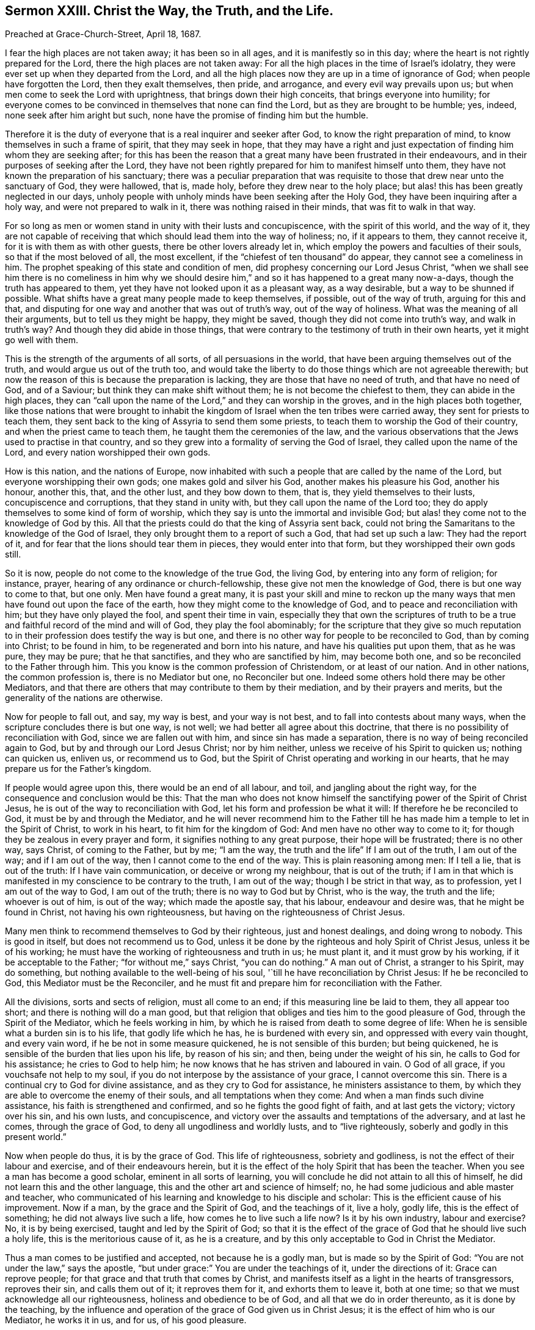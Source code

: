 [short="Christ the Way, the Truth, and the Life."]
== Sermon XXIII. Christ the Way, the Truth, and the Life.

[.signed-section-context-open]
Preached at Grace-Church-Street, April 18, 1687.

I fear the high places are not taken away; it has been so in all ages,
and it is manifestly so in this day;
where the heart is not rightly prepared for the Lord,
there the high places are not taken away:
For all the high places in the time of Israel`'s idolatry,
they were ever set up when they departed from the Lord,
and all the high places now they are up in a time of ignorance of God;
when people have forgotten the Lord, then they exalt themselves, then pride,
and arrogance, and every evil way prevails upon us;
but when men come to seek the Lord with uprightness,
that brings down their high conceits, that brings everyone into humility;
for everyone comes to be convinced in themselves that none can find the Lord,
but as they are brought to be humble; yes, indeed, none seek after him aright but such,
none have the promise of finding him but the humble.

Therefore it is the duty of everyone that is a real inquirer and seeker after God,
to know the right preparation of mind, to know themselves in such a frame of spirit,
that they may seek in hope,
that they may have a right and just expectation of
finding him whom they are seeking after;
for this has been the reason that a great many have been frustrated in their endeavours,
and in their purposes of seeking after the Lord,
they have not been rightly prepared for him to manifest himself unto them,
they have not known the preparation of his sanctuary;
there was a peculiar preparation that was requisite
to those that drew near unto the sanctuary of God,
they were hallowed, that is, made holy, before they drew near to the holy place;
but alas! this has been greatly neglected in our days,
unholy people with unholy minds have been seeking after the Holy God,
they have been inquiring after a holy way, and were not prepared to walk in it,
there was nothing raised in their minds, that was fit to walk in that way.

For so long as men or women stand in unity with their lusts and concupiscence,
with the spirit of this world, and the way of it,
they are not capable of receiving that which should lead them into the way of holiness;
no, if it appears to them, they cannot receive it,
for it is with them as with other guests, there be other lovers already let in,
which employ the powers and faculties of their souls, so that if the most beloved of all,
the most excellent, if the "`chiefest of ten thousand`" do appear,
they cannot see a comeliness in him.
The prophet speaking of this state and condition of men,
did prophesy concerning our Lord Jesus Christ,
"`when we shall see him there is no comeliness in him why we should
desire him,`" and so it has happened to a great many now-a-days,
though the truth has appeared to them,
yet they have not looked upon it as a pleasant way, as a way desirable,
but a way to be shunned if possible.
What shifts have a great many people made to keep themselves, if possible,
out of the way of truth, arguing for this and that,
and disputing for one way and another that was out of truth`'s way,
out of the way of holiness.
What was the meaning of all their arguments, but to tell us they might be happy,
they might be saved, though they did not come into truth`'s way,
and walk in truth`'s way?
And though they did abide in those things,
that were contrary to the testimony of truth in their own hearts,
yet it might go well with them.

This is the strength of the arguments of all sorts, of all persuasions in the world,
that have been arguing themselves out of the truth,
and would argue us out of the truth too,
and would take the liberty to do those things which are not agreeable therewith;
but now the reason of this is because the preparation is lacking,
they are those that have no need of truth, and that have no need of God,
and of a Saviour; but think they can make shift without them;
he is not become the chiefest to them, they can abide in the high places,
they can "`call upon the name of the Lord,`" and they can worship in the groves,
and in the high places both together,
like those nations that were brought to inhabit the kingdom
of Israel when the ten tribes were carried away,
they sent for priests to teach them,
they sent back to the king of Assyria to send them some priests,
to teach them to worship the God of their country,
and when the priest came to teach them, he taught them the ceremonies of the law,
and the various observations that the Jews used to practise in that country,
and so they grew into a formality of serving the God of Israel,
they called upon the name of the Lord, and every nation worshipped their own gods.

How is this nation, and the nations of Europe,
now inhabited with such a people that are called by the name of the Lord,
but everyone worshipping their own gods; one makes gold and silver his God,
another makes his pleasure his God, another his honour, another this, that,
and the other lust, and they bow down to them, that is,
they yield themselves to their lusts, concupiscence and corruptions,
that they stand in unity with, but they call upon the name of the Lord too;
they do apply themselves to some kind of form of worship,
which they say is unto the immortal and invisible God;
but alas! they come not to the knowledge of God by this.
All that the priests could do that the king of Assyria sent back,
could not bring the Samaritans to the knowledge of the God of Israel,
they only brought them to a report of such a God, that had set up such a law:
They had the report of it, and for fear that the lions should tear them in pieces,
they would enter into that form, but they worshipped their own gods still.

So it is now, people do not come to the knowledge of the true God, the living God,
by entering into any form of religion; for instance, prayer,
hearing of any ordinance or church-fellowship, these give not men the knowledge of God,
there is but one way to come to that, but one only.
Men have found a great many,
it is past your skill and mine to reckon up the many ways
that men have found out upon the face of the earth,
how they might come to the knowledge of God, and to peace and reconciliation with him;
but they have only played the fool, and spent their time in vain,
especially they that own the scriptures of truth to be a
true and faithful record of the mind and will of God,
they play the fool abominably;
for the scripture that they give so much reputation to in
their profession does testify the way is but one,
and there is no other way for people to be reconciled to God, than by coming into Christ;
to be found in him, to be regenerated and born into his nature,
and have his qualities put upon them, that as he was pure, they may be pure;
that he that sanctifies, and they who are sanctified by him, may become both one,
and so be reconciled to the Father through him.
This you know is the common profession of Christendom, or at least of our nation.
And in other nations, the common profession is, there is no Mediator but one,
no Reconciler but one.
Indeed some others hold there may be other Mediators,
and that there are others that may contribute to them by their mediation,
and by their prayers and merits, but the generality of the nations are otherwise.

Now for people to fall out, and say, my way is best, and your way is not best,
and to fall into contests about many ways,
when the scripture concludes there is but one way, is not well;
we had better all agree about this doctrine,
that there is no possibility of reconciliation with God,
since we are fallen out with him, and since sin has made a separation,
there is no way of being reconciled again to God,
but by and through our Lord Jesus Christ; nor by him neither,
unless we receive of his Spirit to quicken us; nothing can quicken us, enliven us,
or recommend us to God, but the Spirit of Christ operating and working in our hearts,
that he may prepare us for the Father`'s kingdom.

If people would agree upon this, there would be an end of all labour, and toil,
and jangling about the right way, for the consequence and conclusion would be this:
That the man who does not know himself the sanctifying
power of the Spirit of Christ Jesus,
he is out of the way to reconciliation with God,
let his form and profession be what it will: If therefore he be reconciled to God,
it must be by and through the Mediator,
and he will never recommend him to the Father till he has
made him a temple to let in the Spirit of Christ,
to work in his heart, to fit him for the kingdom of God:
And men have no other way to come to it;
for though they be zealous in every prayer and form,
it signifies nothing to any great purpose, their hope will be frustrated;
there is no other way, says Christ, of coming to the Father, but by me; "`I am the way,
the truth and the life`" If I am out of the truth, I am out of the way;
and if I am out of the way, then I cannot come to the end of the way.
This is plain reasoning among men: If I tell a lie, that is out of the truth:
If I have vain communication, or deceive or wrong my neighbour, that is out of the truth;
if I am in that which is manifested in my conscience to be contrary to the truth,
I am out of the way; though I be strict in that way, as to profession,
yet I am out of the way to God, I am out of the truth;
there is no way to God but by Christ, who is the way, the truth and the life;
whoever is out of him, is out of the way; which made the apostle say, that his labour,
endeavour and desire was, that he might be found in Christ,
not having his own righteousness, but having on the righteousness of Christ Jesus.

Many men think to recommend themselves to God by their righteous,
just and honest dealings, and doing wrong to nobody.
This is good in itself, but does not recommend us to God,
unless it be done by the righteous and holy Spirit of Christ Jesus,
unless it be of his working; he must have the working of righteousness and truth in us;
he must plant it, and it must grow by his working, if it be acceptable to the Father;
"`for without me,`" says Christ, "`you can do nothing.`"
A man out of Christ, a stranger to his Spirit, may do something,
but nothing available to the well-being of his soul,
'`till he have reconciliation by Christ Jesus: If he be reconciled to God,
this Mediator must be the Reconciler,
and he must fit and prepare him for reconciliation with the Father.

All the divisions, sorts and sects of religion, must all come to an end;
if this measuring line be laid to them, they all appear too short;
and there is nothing will do a man good,
but that religion that obliges and ties him to the good pleasure of God,
through the Spirit of the Mediator, which he feels working in him,
by which he is raised from death to some degree of life:
When he is sensible what a burden sin is to his life, that godly life which he has,
he is burdened with every sin, and oppressed with every vain thought,
and every vain word, if he be not in some measure quickened,
he is not sensible of this burden; but being quickened,
he is sensible of the burden that lies upon his life, by reason of his sin; and then,
being under the weight of his sin, he calls to God for his assistance;
he cries to God to help him; he now knows that he has striven and laboured in vain.
O God of all grace, if you vouchsafe not help to my soul,
if you do not interpose by the assistance of your grace, I cannot overcome this sin.
There is a continual cry to God for divine assistance,
and as they cry to God for assistance, he ministers assistance to them,
by which they are able to overcome the enemy of their souls,
and all temptations when they come: And when a man finds such divine assistance,
his faith is strengthened and confirmed, and so he fights the good fight of faith,
and at last gets the victory; victory over his sin, and his own lusts, and concupiscence,
and victory over the assaults and temptations of the adversary, and at last he comes,
through the grace of God, to deny all ungodliness and worldly lusts,
and to "`live righteously, soberly and godly in this present world.`"

Now when people do thus, it is by the grace of God.
This life of righteousness, sobriety and godliness,
is not the effect of their labour and exercise, and of their endeavours herein,
but it is the effect of the holy Spirit that has been the teacher.
When you see a man has become a good scholar, eminent in all sorts of learning,
you will conclude he did not attain to all this of himself,
he did not learn this and the other language,
this and the other art and science of himself; no,
he had some judicious and able master and teacher,
who communicated of his learning and knowledge to his disciple and scholar:
This is the efficient cause of his improvement.
Now if a man, by the grace and the Spirit of God, and the teachings of it, live a holy,
godly life, this is the effect of something; he did not always live such a life,
how comes he to live such a life now?
Is it by his own industry, labour and exercise?
No, it is by being exercised, taught and led by the Spirit of God;
so that it is the effect of the grace of God that he should live such a holy life,
this is the meritorious cause of it, as he is a creature,
and by this only acceptable to God in Christ the Mediator.

Thus a man comes to be justified and accepted, not because he is a godly man,
but is made so by the Spirit of God: "`You are not under the law,`" says the apostle,
"`but under grace:`" You are under the teachings of it, under the directions of it:
Grace can reprove people; for that grace and that truth that comes by Christ,
and manifests itself as a light in the hearts of transgressors, reproves their sin,
and calls them out of it; it reproves them for it, and exhorts them to leave it,
both at one time; so that we must acknowledge all our righteousness,
holiness and obedience to be of God, and all that we do in order thereunto,
as it is done by the teaching,
by the influence and operation of the grace of God given us in Christ Jesus;
it is the effect of him who is our Mediator, he works it in us, and for us,
of his good pleasure.

If we be justified, we are not justified for a righteous, holy life,
and for our obedience; but we are justified through Christ,
who works a godly life in them that believe,
so that a man is not justified by any other way or means;
and all other ways a man takes of being reconciled to God, are vain and fruitless,
and have been spoken against by all that were moved by the Holy Spirit in the New Testament.
Says the prophet, with what shall I come before the Lord?
I am fallen under death and sin, and in a separation from God,
I would readily be reconciled to him; what shall I do to be reconciled to God?
He goes about to reckon without Christ, and without faith and holiness.
Shall I take a thousand rams, and ten thousand rivers of oil?
Shall I come nearer still?
Shall I make an offering of the fruit of my body, for the sin of my soul?
Shall I offer my first-born to God,
that I may not be rejected and brought to a separation from him?
Thus men when they come to be sensible,
do feel in themselves that all this is to no purpose: The answer comes, you may live,
but all your contrivances about making an offering are vain:
He has showed you O man! what to do.
It is not your finding this way and that way, namely, your rams, and your oil,
and your first-born;
it is no way of your devising and imagining that can reconcile you to me,
I have showed you, O man, what is good.
What is this that is showed?
It is comprised in a short compass, it is "`to love mercy, to do justice,
and to walk humbly with your God.`"
Will this serve without offering rams and oil, and offering my first born?
This will do if you can but "`love mercy`" when it is shown you; that is, embrace mercy,
and love it.
He has showed mercy to all men; then love it and receive it;
"`do justly,`" leave everything that is unrighteous,
and do that which is just in the sight of God,
but do not boast of your justice and righteousness,
but "`walk humbly with your God;`" here is the whole duty of man.
Here is no dependence on dead works, or my own exertions, in order to my justification.

Indeed the consideration of these kind of lessons do corrupt some men,
and put them upon doing this or that, and upon forbearing this or that,
and has brought many to confession and great abstinence, and put them upon great doings,
thinking this would answer the justice of God; I have loved mercy,
and given all I had to the poor.
If I do justly, and abstain from this and the other liberty, if I walk humbly, that is,
if I humble myself by this and the other manner of penance and contrition,
then I do what God requires, and then I have pleased God.

Now all that have gone this way to work, to do justly, and love mercy,
and to make themselves humble, and humbled themselves in such a low manner,
they have missed the mark.
"`He has showed you,
O man! what is good;`" that it is impossible for fallen man to answer this himself;
he may be convinced of his duty to do justice,
but by his own power and strength he cannot do it;
there are so many temptations from without, and so many from within,
such a propensity in nature,
that will prevail against all the bonds of charity that he can make.

Therefore is help laid upon one that is mighty;
without the grace of God that comes by Christ Jesus, a man can never do right,
though convinced: Though the Lord has showed him what is good,
he shows us that we are unable of ourselves; he has taken care to send his Son:
God has so loved the world, that he has sent his Son into the world,
that he might help those that have need of help,
that everyone that is in distress might have an eye to Christ,
the author and finisher of their faith;
when men have a reference to their faith in Christ, this makes their duty acceptable;
I cannot do it except the Lord strengthen me;
therefore I will have respect to the Mediator, Christ Jesus,
who was sent for a light into the world.
God sends forth his grace for everyone to lay hold on, who generally believe,
that though they are unable to do what God requires, yet he will enable them to do it;
"`for as many as received him,
to them he gave power to become the Sons of God,`"
though they were the devil`'s children before;
he is the same yesterday, today, and forever.
He abides always the same in his grace to men, he is in his operation to them the same;
he offers grace to them that are in a frame of mind to receive it;
they may know that his power will give them ability,
and that whatever they do of themselves will prove fruitless,
because it is not done in Christ`'s name and power, and so not acceptable to God.

The greatest thing that we are to be concerned about, if we will be religious,
and concern ourselves about divine matters,
about the kingdom of God and the world to come, is,
to see what frame of mind we are in at present, whether the high places are taken away,
whether we are not exalted in our own conceits of knowledge and wisdom,
and reckon not to be beholden to him for his grace.
If we be highly conceited, and think we can stand upon our own legs,
the high places are not taken away:
Men are not in this state prepared to seek the God of their fathers; therefore,
let everyone turn to God, and see how it is with you;
see whether there be a mind brought low enough to be subject to Christ,
and to the gracious teachings of his Spirit.

A man may say, I can make a sermon, I can make a prayer and exhortation,
and I can make a book, and send it abroad,
I can do all this by my own parts and abilities; so you may,
and may make it all full of good words, but you can never make it acceptable to God;
for "`without me,`" says Christ, "`you can do nothing.`"
You must have the assistance of the Spirit of Christ,
else you can not make a good prayer, nor a good book, nor anything good;
God esteems the very plowing of the wicked to be an abomination to him.
Where the mind is not exercised by the Spirit of God,
if he should pray from morning to night, and spend all his days in penance,
it will do him no good.
"`If I,`" says David, "`regard iniquity;`" you may think I am a man in favour with God,
a man after God`'s own heart; yet if I regard iniquity in my heart,
the Lord will not hear my prayer.
What signifies prayers and sermons, made of good words,
if they come not from a heart separate from iniquity?
If it be not so, it will do no good at all, in point of acceptance with God.

O let the fear of the Lord enter upon every heart!
wait all to feel the Divine Power of the Lord,
that brings down every high thought,
that so you may look to the preparation of your hearts, that is a right preparation;
when the people are so low, so broken and so tender,
that they are nothing in their own eyes, but what the Lord will make them to be;
then they are as clay in the hands of the potter, they are fashioned by his hands,
and made the workmanship of God in Christ Jesus,
the "`one Mediator between God and man.`"
They must bear the likeness of Christ Jesus, bear his Heavenly image,
they must have his qualities, and have the same mind in them that was in him:
"`I do always that which pleases my Father,`" says the Lord Jesus Christ.
Indeed he has the doing of things in the hearts of men, and God is pleased with him,
and where men have the doing of them themselves,
they are thrown back as dung in their faces; where any rightly desire justification,
where men have a right preparation of heart, so to seek the God of their fathers,
as to find him and be accepted of him, it is through Jesus Christ,
in whom he is well pleased.

In all your assemblies, prayers, exercises and meditations,
you must be separated and drawn off from your former lovers,
and you must be joined to him that God has sent to be a leader and a guide unto you,
then you will find daily his assistance; and as you have assistance from him,
you will find acceptance with God, and he will show you the Father, and that,
and nothing else, will satisfy the soul hungering and thirsting after God.
"`Show us the Father, and it suffices us.`"
So when Christ, the Mediator, comes to have wrought so far as the purifying of the soul,
and the sanctifying thereof, and thereby fitted it for his glory,
such holy souls shall behold his glory; "`for the Lord will give grace and glory,
and no good thing will he withhold from them that walk uprightly.`"

That you may be brought to this state, and kept and preserved in it;
that the Heavens may rain down fatness upon you,
and that you may feel the living virtues that flow from Christ to every member,
is the labour and travel of the servants of God, for their own souls,
and the souls of others that are in unity and fellowship with the Holy Spirit.
